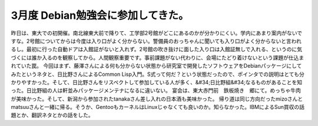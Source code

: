 ﻿3月度 Debian勉強会に参加してきた。
##########################################


昨日は、東大での初開催。南北線東大前で降りて、工学部2号館がどこにあるのかが分かりにくい。学内にあまり案内がないですな。2号館についてからは今度は入り口がよく分からない。警備員のおっちゃんに聞いても入り口がよく分からないと言われるし。最初に行った自動ドアは入館証がないと入れず。2号館の吹き抜けに面した入り口は入館証無しで入れる、というのに気づくには誰か入るのを観察してから。人間観察重要です。事前課題がない代わりに、会場にたどり着けないという課題が仕込まれていた罠。
今回はまず、藤澤さんによる何も分からない状態から研究室で開発したソフトウェアをDebianパッケージにしてみたというネタと、日比野さんによるCommon Lisp入門。S式って何だ？という状態だったので、ポインタでの説明はとても分かりやすかった。そして、日比野さんをリスペクトして参加している人が多く、&#34;日比野組&#34;なるものがあることを知った。日比野組の人は軒並みパッケージメンテナになるに違いない。
宴会は、東大赤門前　鉄板焼き　郷にて。めっちゃ牛肉が美味かった。そして、新潟から参加されたtanakaさん差し入れの日本酒も美味かった。
帰り道は同じ方向だったmizoさんとmatsuuさんと一緒に帰る。そうか、GentooもカーネルはLinuxじゃなくても良いのか。知らなかった。IBMによるSun買収の話題とか、翻訳ネタとかの話をした。



.. author:: mkouhei
.. categories:: Debian, meeting, 
.. tags::


